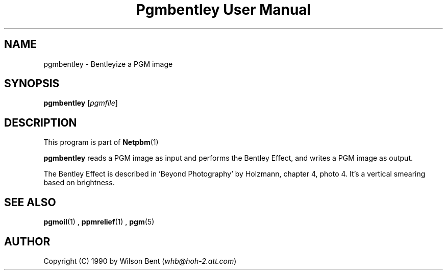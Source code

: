 \
.\" This man page was generated by the Netpbm tool 'makeman' from HTML source.
.\" Do not hand-hack it!  If you have bug fixes or improvements, please find
.\" the corresponding HTML page on the Netpbm website, generate a patch
.\" against that, and send it to the Netpbm maintainer.
.TH "Pgmbentley User Manual" 0 "11 January 1991" "netpbm documentation"

.SH NAME
pgmbentley - Bentleyize a PGM image

.UN synopsis
.SH SYNOPSIS

\fBpgmbentley\fP
[\fIpgmfile\fP]

.UN description
.SH DESCRIPTION
.PP
This program is part of
.BR Netpbm (1)
.
.PP
\fBpgmbentley\fP reads a PGM image as input and performs the
Bentley Effect, and writes a PGM image as output.
.PP
The Bentley Effect is described in 'Beyond Photography'
by Holzmann, chapter 4, photo 4.  It's a vertical smearing based on
brightness.

.UN seealso
.SH SEE ALSO
.BR pgmoil (1)
,
.BR ppmrelief (1)
,
.BR pgm (5)


.UN author
.SH AUTHOR

Copyright (C) 1990 by Wilson Bent (\fIwhb@hoh-2.att.com\fP)
